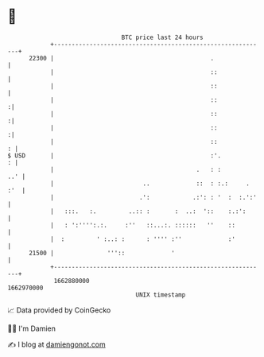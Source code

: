* 👋

#+begin_example
                                   BTC price last 24 hours                    
               +------------------------------------------------------------+ 
         22300 |                                            .               | 
               |                                            ::              | 
               |                                            ::              | 
               |                                            ::             :| 
               |                                            ::             :| 
               |                                            ::             :| 
               |                                            ::            : | 
   $ USD       |                                            :'.           : | 
               |                                        .   : :         ..' | 
               |                         ..             ::  : :.:     . :'  | 
               |                        .':            .:': : '  :  :.':'   | 
               |   :::.   :.         ..:: :       :  ..:  '::    :.:':      | 
               |   : ':'''':.:.     :''   ::...:. ::::::   ''    ::         | 
               |  :         ' :..: :      : '''' :''             :'         | 
         21500 |               '''::             '                          | 
               +------------------------------------------------------------+ 
                1662880000                                        1662970000  
                                       UNIX timestamp                         
#+end_example
📈 Data provided by CoinGecko

🧑‍💻 I'm Damien

✍️ I blog at [[https://www.damiengonot.com][damiengonot.com]]
